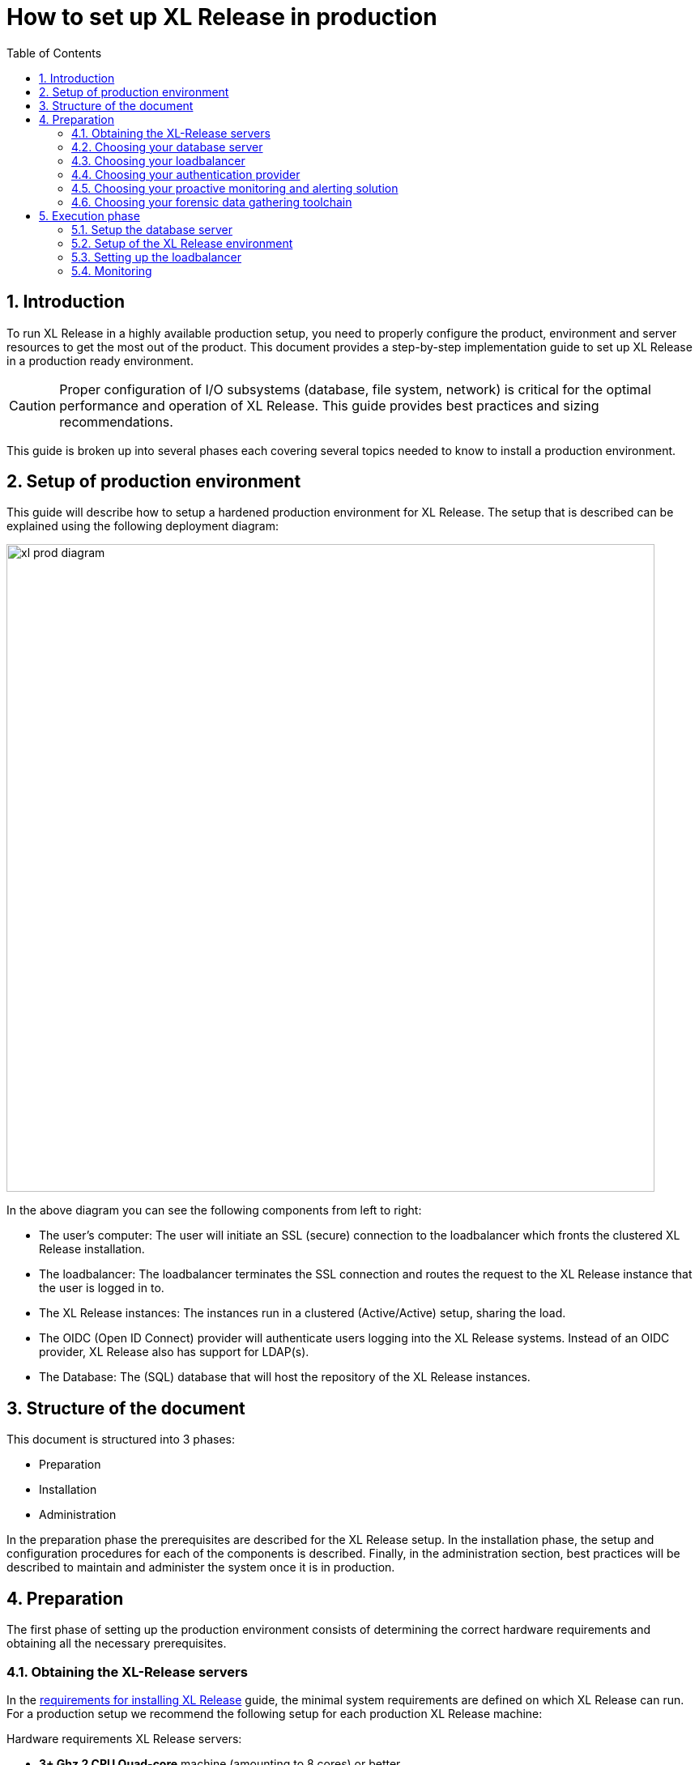 = How to set up XL Release in production
:sectnums:
:toc: right
:toclevels: 2
:page-liquid:
:page-categories: [xl-release]
:page-subject: Installation
:page-tags: [production, setup, installation]

== Introduction
To run XL Release in a highly available production setup, you need to properly configure the product, environment and server resources to get the most out of the product. This document provides a step-by-step implementation guide to set up XL Release in a production ready environment.

CAUTION: Proper configuration of I/O subsystems (database, file system, network) is critical for the optimal performance and operation of XL Release. This guide provides best practices and sizing recommendations.

This guide is broken up into several phases each covering several topics needed to know to install a production environment.

== Setup of production environment
This guide will describe how to setup a hardened production environment for XL Release. The setup that is described can be explained using the following deployment diagram:

image::../../images/xl-prod-diagram.png[,800,,align="center"]

In the above diagram you can see the following components from left to right:

- The user's computer: The user will initiate an SSL (secure) connection to the loadbalancer which fronts the clustered XL Release installation.
- The loadbalancer: The loadbalancer terminates the SSL connection and routes the request to the XL Release instance that the user is logged in to.
- The XL Release instances: The instances run in a clustered (Active/Active) setup, sharing the load.
- The OIDC (Open ID Connect) provider will authenticate users logging into the XL Release systems. Instead of an OIDC provider, XL Release also has support for LDAP(s).
- The Database: The (SQL) database that will host the repository of the XL Release instances.

== Structure of the document
This document is structured into 3 phases:

- Preparation
- Installation
- Administration

In the preparation phase the prerequisites are described for the XL Release setup. In the installation phase, the setup and configuration procedures for each of the components is described. Finally, in the administration section, best practices will be described to maintain and administer the system once it is in production.

== Preparation
The first phase of setting up the production environment consists of determining the correct hardware requirements and obtaining all the necessary prerequisites.

=== Obtaining the XL-Release servers
In the link:../concept/requirements-for-installing-xl-release.html[requirements for installing XL Release] guide, the minimal system requirements are defined on which XL Release can run. For a production setup we recommend the following setup for each production XL Release machine:

Hardware requirements XL Release servers:

- **3+ Ghz 2 CPU Quad-core** machine (amounting to 8 cores) or better.
- **16 GB RAM** or more
- **500GB** harddisk space

XebiaLabs has performance tested XL Release 7.5.0 with a similar setup. In this setup a TODO

XL Release supports both Microsoft Windows and Linux/Unix operating systems to run on. Any 64-bit version of Windows works. Ensure that whichever Operating System you run, you are always running the latest security updates.

Furthermore XL Release requires **Java8**. Both the Oracle JDK or JRE, as well as OpenJDK are supported. Again, please always run the latest patch level of the JDK/JRE unless otherwise instructed.

NOTE: All the XL Release cluster nodes _should_ reside in the same network segment. This is required for the clustering protocol to function correctly. For optimal performance it is also recommended to put the database server in the same network segment to minimize network latency.

=== Choosing your database server
For a production setup you need to use an external (clustered) database to store both the active as well as the archived data of XL Release. You have the choice of the following database to store the repository in:

- Oracle 11g
- Oracle 12c
- PostgreSQL versions 9.3, 9.4, 9.5, 9.6, and 10.1
- MySQL versions 5.5, 5.6, and 5.7
- Microsoft SQL Server 2012 and later
- DB2 versions 10.5 and 11.1

Please refer to the relevant documentation of the database server of your choice for hardware recommendations.

=== Choosing your loadbalancer
In order to run an HA setup of XL Release, you need to front the installation with a loadbalancer so that users are unaware of which of the clustered nodes they're being routed to. The example configuration given in this document is for HAProxy.
However any HTTP(s) loadbalancer that supports the following features is supported for following this guide:

- SSL offloading
- Checking a custom HTTP endpoint for node availability
- Sticky sessions

Loadbalancers that support this feature set are (not limited to):

- link:https://www.citrix.com/products/netscaler-adc/[Citrix NetScaler]
- link:https://f5.com/products/big-ip[F5 BIG-IP]
- link:http://www.haproxy.org/[HAProxy]

=== Choosing your authentication provider
XL Release has support for a number of (SSO) authentication providers. In its most basic form, there is support for LDAPS (Secure LDAP). However for modern environments, there is also support for authentication through an link:http://openid.net/connect/[OIDC provider].

A large number of cloud providers have support for authenticating through OIDC:

- link:https://developers.google.com/identity/protocols/OpenIDConnect[Google Identity Platform]
- link:https://docs.microsoft.com/en-us/azure/active-directory/develop/active-directory-protocols-openid-connect-code#register-your-application-with-your-ad-tenant[Microsoft Azure Active Directory (Office 365)]
- link:https://developer.okta.com/docs/api/resources/oidc.html#openid-connect-api[OKTA Identity provider]

If you don't want to depend on a cloud provider, or your SSO solution is not compatible with OIDC, it is possible to integrate your SSO with link:http://www.keycloak.org[Keycloak], which is an OIDC bridge.

=== Choosing your proactive monitoring and alerting solution
For a production installation XebiaLabs recommends setting up a proactive monitoring system to monitor system and product performance for the different parts of your installation. XL Release exposes internal and system metrics over JMX. Any monitoring system that can read JMX data can be sed to monitor the installation.

Typical monitoring and alerting tools that can be hooked up to XL Release are:

- link:https://www.nagios.org/[Nagios]
- link:https://www.dynatrace.com/[Dynatrace]
- link:https://www.appdynamics.com/[AppDynamics]

These tools allow to monitor the product and the systems it is running on in real time. This will allow you to set thresholds and alert on them so that appropriate action can be taken before a system goes down.

=== Choosing your forensic data gathering toolchain
Next to doing proactive monitoring, for a production installation it is good practice to have data gathering available. When gathering forensic data you can analyze this at a later point in time. This gathered data can be used to determine root cause analysis for outages. It can also be used to determine usage patterns or peak load patterns.

For this kind of monitoring a timeseries database is typically used. XL Release can be hooked up to either:

- link:https://www.influxdata.com/time-series-platform/influxdb/[InfluxDB]
- link:https://prometheus.io/[Prometheus]

The gathered data can then be graphed and analyzed using tools such as link:https://grafana.com[Grafana]

Next to system monitoring, another set of tools that are useful for forensic data analysis is the ELK stack. This is an industry standard stack used to provide log file monitoring and analysis. The stack consists of the following 3 tools:

- link:https://elastic.co[Elasticsearch]
- link:https://www.elastic.co/products/logstash[Logstash]
- link:https://www.elastic.co/products/kibana[Kibana]

Using these tools, logfiles can be read and indexed while they're being written, so that they can be easily analyzed during a root cause analysis for a production outage.

== Execution phase
Once all the machines in the production environment are available, XL Release and subsystems can be installed and activated.

=== Setup the database server
XL Release requires two separate schemas in the target database platform. Typically schemas are tied to users by default. XL Release will use the main schema to store its active data in. The second schema is used to store the compliancy / archived (immutable) data in.

For this guide we will create the following users and schemas:

- `xlrelease`: This will be the user/schema for the active release data.
- `xlrarchive`: This will be the user/schema for the compliance release data. This schema will over time grow in size.

For some of the databases some extra configuration options need to be set for them to be supported or to perform better.

==== DB2
XL Release requires that DB2 is set in MySQL compatible mode in order for it to support the pagination queries. Please run the following command on your DB2 database to enable this:

[source,console]
----
$ db2set DB2_COMPATIBILITY_VECTOR=MYS
$ db2stop
$ db2start
----

==== MySQL / MariaDB
The default installation of MySQL is not tuned to be run on a dedicated high-end machine. XebiaLabs recommends changing the following settings of MySQL to improve its performance. These settings can be set in the MySQL options file. See the link:https://dev.mysql.com/doc/refman/5.7/en/option-files.html[MySQL documentation] to locate this file on your operating system.

[cols="^,2",options="header"]
|===
| Setting | Value
| `innodb_buffer_pool_size` | XebiaLabs recommends setting this to 70-75% of the available RAM of the database server, but not higher. This setting controls how much of the database structure can be kept in memory. The larger it is, the better performant the application will be due to caching at the database level.
| `innodb_log_file_size` | XebiaLabs recommends setting this to `256M`. This setting controls how much redo logs MySQL keeps. This setting should be set large enough so that MySQL can smooth out peak loads by keeping transactions in the redo log.
| `innodb_thread_concurrency` | XebiaLabs recommends setting this to `2 * CPU cores` of the database server. So for a 2 CPU Quad-core machine, this setting should be set to `2 CPU * 4 Cores * 2 = 16`.
| `max_allowed_packet` | XebiaLabs recommends setting this value to `16M`. This setting controls how large the packet can be that the server transmits to the client. As the XL Release database for some columns works with BLOBs, this setting is recommended over the default of `1M`.
| `open_files_limit` | XebiaLabs recommends setting this value to `10000` for large installations. This setting controls how many file descriptors the MySQL database can keep open. This setting cannot be configured higher than the output of `ulimit -n` on a Linux/Unix system. Please refer to the documentation of your operating system if this limit is lower than the recommended value.
| `innodb_flush_log_at_trx_commit` a| **Advanced**: The default setting of this option is `1` which means that every transaction is always flushed to disk on commit, ensuring full ACID compliance. Setting this to either `0` (only flush the transaction buffer once per second to the transaction log), or `2` (directly write the transaction to the transaction log, flush the log once per second to disk), can lead to transaction loss of up to a second worth of data.

When using battery backed disk-cache, this setting can be set to `2` to prevent direct flushes to disk. The battery backed disk-cache will then ensure that the cache is flushed to disk before the power fails.
|===

==== PostgreSQL
There are a number of settings in a default installation of PostgreSQL that can be tuned to better perform on higher end systems. These configuration options can be set in the PostgreSQL configuration file. See the link:https://www.postgresql.org/docs/9.6/static/runtime-config-file-locations.html[PostgreSQL documentation] to locate this file on your operating system.


[cols="^,2",options="header"]
|===
| Setting | Value
| `shared_buffers` | XebiaLabs recommends setting this to 30% of the available RAM of the database server. This setting controls how much memory is dedicated to PostgreSQL to use for caching data.
| `effective_cache_size` | XebiaLabs recommends setting this to 50% of the available RAM of the database server. This setting provides an estimate of how much memory is available for disk caching. The PostgreSQL query planner uses this to figure out whether query plan results would fit in memory or not.
| `checkpoint_segments` | Xebialabs recommends setting this to `64`. This setting controls how often the Write Ahead Log (WAL) is checkpointed. The WAL is written in 16MB segments. Setting this to `64` means that either once every `64 * 16MB = 1024MB` or once per 5 minutes the WAL is checkpointed, whichever is reached first.
| `default_statistics_target` | XebiaLabs recommends setting this to `250`. This setting controls the amount of information stored in the statistics tables for optimizing query execution.
| `work_mem` | XebiaLabs recommends setting this to 0.2% of the available RAM of the database server. This setting controls how much memory is available per connection for doing in memory sorts and joins of query results. In a 100 connection scenario this will amount to 20% of the available RAM in total.
| `maintenance_work_mem` | XebiaLabs recommends setting this to 2% of the available RAM. This setting controls the amount of memory available to PostgreSQL for maintenance operations such as VACUUM and ANALYZE.
| `synchronous_commit` | **Advanced**: The default setting of this option is `on`, this guarantees full ACID compliance and no data-loss on power failure. If you have a battery-backed disk cache, you can switch this setting to `off` to get an increase in transactions per second.
|===

=== Setup of the XL Release environment
As XL Release has the potential of running both remote and local script tasks, you need to take care to harden the XL Release environment from (accidental) abuse. There are many industry standard practices to ensure that an application is running in a sandboxed environment. At the very least we recommend taking the following actions:

==== Installation
This section describes how to install XL Release on the machines so that it is installed with minimum rights.

. Create a dedicated _non-root_ user called `xl-release`. This ensures that you can lock down the operating system and prevents accidental privilege escalations.
. Create a directory under `/opt` called `xebialabs`, where the `xl-release` user has _read_ access.
. Extract a clean version of XL Release in the `/opt/xebialabs` directory.
. Change the ownership of the installed product to `xl-release`, and grant the user _read_ access to the installation directory.
. Grant the `xl-release` user _write_ access to the `/opt/xebialabs/xl-release-<version>-server/conf` and `/opt/xebialabs/xl-release-<version>-server/log` directories.
. Copy your license file, obtained from link:https://dist.xebialabs.com/customer/license[the XebiaLabs distribution site] to the `/opt/xebialabs/xl-release-<version>-server/conf` directory.

==== Configuration of the SQL Repository
For a clustered production setup XL Release requires that an external database is configured. This is documented in the following guide:

- link:configure-the-xl-release-sql-repository-in-a-database.html[How to configure the XL Release SQL repository in a database]

==== Configuration of the XL Release clustering
To configure XL Release in a clustered active/active setup, please read the following guide:

- link:configure-cluster.html[How to configure cluster mode]

For a production setup, please set the clustering mode to either `full` or `hot-standby`. The difference is that in `hot-standby` mode only _1_ node is active at any given moment, the other node(s) are marked as offline in the loadbalancer and will not receive any HTTP traffic. In `full` cluster mode, the cluster is running in an active/active manner. This means that all nodes are available in the loadbalancer and traffic is shared between them.

NOTE: Please ensure that you choose the same cluster mode for _all_ nodes in the cluster. It is not possible to mix them.

==== Configuration of user authentication
Next to the cluster and database configuration, you will also need to setup a secure way of authenticating the user. For production setups, XebiaLabs recommends using either an OIDC provider, or an LDAP directory system over the **LDAPS** protocol. For setting these up, please refer to the following configuration guides:

- link:../concept/xl-release-oidc-authentication.html[Configure Open ID Connect authentication for XL Release]
- link:configure-ldap-security-for-xl-release.html[Configure LDAP security for XL Release]

==== Configuration of the XL Release JVM options
By default XL Release is configured to provide a good out of the box trial experience. For optimal production use, the runtime configuration of XL Release needs to be configured. XebiaLabs recommends adding/changing the following settings in the `conf/xlr-wrapper-linux.conf`

[cols="^,2",options="header"]
|===
| Setting | Value
| `-server` | Instructs the JVM to run in the server profile
| `-Xms8192m` | Instructs the JVM to reserve a minimum of 8GB of Heap space
| `-Xmx8192m` | Instructs the JVM to reserve a maximum of 8GB of Heap space
| `-XX:+UnlockExperimentalVMOptions` | Instructs the JVM to unlock experimental options
| `-XX:MaxMetaspaceSize=1024m` | Instructs the JVM to assign 1GB of memory to the Metaspace region (off-heap memory region for loading classes and native libraries)
| `-Xss1024k` | Instructs the JVM to limit the stack size to 1MB
| `-XX:+UseG1GC` | Instructs the JVM to use the new G1 (Garbage First) Garbage Collector. As of Java9 this will be the default GC.
| `-Dsun.net.inetaddr.ttl=60` |
| `-XX:+HeapDumpOnOutOfMemoryError` | Instructs the JVM to dump the heap to a file in case of an OutOfMemoryError. This is useful for debugging purposes after the XL Release process has crashed.
| `-XX:HeapDumpPath=log/` | Instructs the JVM to store the generated heap dumps to the `log/` directory of the XL Release server.
|===

==== Extra production configuration options
The following are extra settings that are not part of the other setup guides that XebiaLabs recommends to configure for production installations:

[cols="^,1,3",options="header"]
|===
| Setting | File | Value
| `xl.metrics.enabled` | `xl-release.conf` | XebiaLabs recommends to set this to `true` so that the XL Release system can be monitored using monitoring tools. Metrics will then be exposed over JMX
|===

==== Boot sequence
Now that all XL Release nodes are configured, we can start them up. In order to do this, please follow the following steps:

. Start the first node. This node will initialize the database schemas.
. Wait until the node is reachable on `http://<node_ip_address>:5516/`.
. When the node is reachable, boot the other node(s).
. In case of `full` cluster mode, check that every node reports success on a GET request to `http://<node_ip_address>:5516/ha/health`
. In case of `hot-standby` cluster mode, check that only the first node reports success on a GET request to `http://<node_ip_address>:5516/ha/health`. All other nodes should report http status code `503 Service Unavailable`.


=== Setting up the loadbalancer
In this guide we will use HAProxy to setup a loadbalancer configuration, and explain the settings that you need to set.

You can download the full link:sample-script/haproxy.cfg[HAProxy configuration file] here. The sections copied below are the ones that show how to set up the routing and health checks for the loadbalancer. The provided configuration is usable for XL Release in both `full` and `hot-standby` cluster modes.

[source]
----
frontend xl-http // <1>
  bind 0.0.0.0:80
  reqadd X-Forwarded-Proto:\ http
  default_backend xl-backend

frontend xl-https // <3>
  bind 0.0.0.0:443 ssl crt /etc/ssl/certs/certificate.pem // <4>
  reqadd X-Forwarded-Proto:\ https
  option httplog
  log global
  default_backend xlr-backend // <5>

backend xl-backend // <2>
  redirect scheme https if !{ ssl_fc }

backend xlr-backend // <6>
  option httpchk GET /ha/health // <7>
  balance roundrobin // <8>
  cookie JSESSIONID prefix // <9>
  server xlr-1 xl-release1.acme.com:5516 check cookie xlr-1 // <10>
  server xlr-2 xl-release2.acme.com:5516 check cookie xlr-2
----

<1> The `xl-http` frontend routes all HTTP requests coming in on port 80 to the `xl-backend` backend.
<2> The `xl-backend` backend will redirect all requests to HTTPS if the front connection was not made using an SSL transport layer.
<3> The `xl-https` frontend will handle all incoming SSL requests on port 443.
<4> Ensure you have a properly signed certificate here to ensure a hardened configuration
<5> Every incoming request on HTTPS will be routed to the `xlr-backend` backend
<6> The `xlr-backend` will handle the actual loadbalancing for the XL Release nodes.
<7> Every XL Release node is checked on the `/ha/health` endpoint to verify whether it is up. If this endpoint returns a non-success status code, the node is taken out of the loadbalancer until it is back up.
<8> The loadbalancer is configured to `roundrobin` mode, i.e. every new user gets assigned a different node than the previous user if there is more than 1 node available.
<9> The XL Release cookie that is used for the session stickiness (ensuring a user always ends up on the same node in a single session) is the `JSESSIONID` cookie. The loadbalancer will add a `prefix` to that cookie so that it can remember which node the user needs to be routed to.
<10> This line defines that the server `xl-release1.acme.com` lives on port 5516. It needs to be `check`-ed for aliveness, and the cookie-prefix is `xlr-1`.

=== Monitoring
Hardware monitoring and alerting
- Network
- Disk
- RAM
- CPU

Product monitoring


Database monitoring
